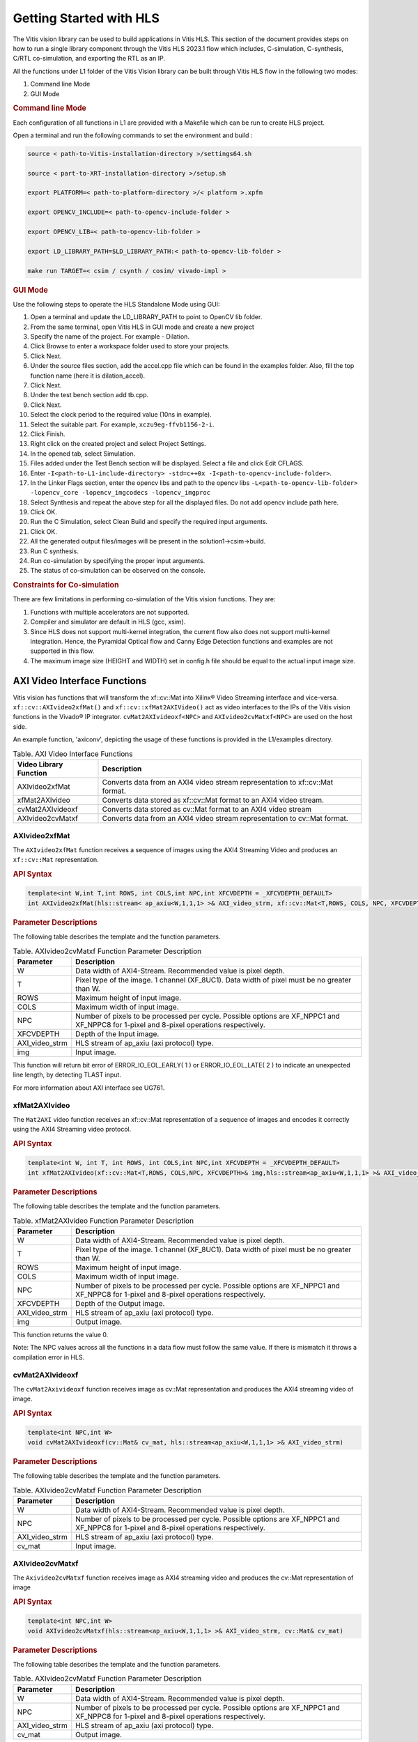 
.. meta::
   :keywords: Vision, Library, Vitis Vision Library, HLS, Getting Started, C-simulation, C-synthesis, co-simulation, cv, Tcl
   :description: Describes the methodology to create a kernel, corresponding host code and a suitable makefile to compile an Vitis Vision kernel for any of the supported platforms in Vitis.
   :xlnxdocumentclass: Document
   :xlnxdocumenttype: Tutorials

Getting Started with HLS
#########################

The Vitis vision library can be used to build applications in Vitis HLS.
This section of the document provides steps on how to run a single library component through
the Vitis HLS 2023.1 flow which includes, C-simulation,
C-synthesis, C/RTL co-simulation, and exporting the RTL as an IP.

All the functions under L1 folder of the Vitis Vision library can be built through Vitis HLS flow
in the following two modes:

#. Command line Mode
#. GUI Mode


.. rubric:: Command line Mode

Each configuration of all functions in L1 are provided with a Makefile which can be run to create
HLS project.

Open a terminal and run the following commands to set the environment and build :

.. code:: c

   source < path-to-Vitis-installation-directory >/settings64.sh

   source < part-to-XRT-installation-directory >/setup.sh

   export PLATFORM=< path-to-platform-directory >/< platform >.xpfm

   export OPENCV_INCLUDE=< path-to-opencv-include-folder >

   export OPENCV_LIB=< path-to-opencv-lib-folder >

   export LD_LIBRARY_PATH=$LD_LIBRARY_PATH:< path-to-opencv-lib-folder >

   make run TARGET=< csim / csynth / cosim/ vivado-impl >

.. rubric:: GUI Mode

Use the following steps to operate the HLS Standalone Mode using GUI:

#. Open a terminal and update the LD_LIBRARY_PATH to point to OpenCV lib folder.
#. From the same terminal, open Vitis HLS in GUI mode and create a new project
#. Specify the name of the project. For example - Dilation.
#. Click Browse to enter a workspace folder used to store your projects.
#. Click Next.
#. Under the source files section, add the accel.cpp file which can be
   found in the examples folder. Also, fill the top function name (here
   it is dilation_accel).
#. Click Next.
#. Under the test bench section add tb.cpp.
#. Click Next.
#. Select the clock period to the required value (10ns in example).
#. Select the suitable part. For example, ``xczu9eg-ffvb1156-2-i``.
#. Click Finish.
#. Right click on the created project and select Project Settings.
#. In the opened tab, select Simulation.
#. Files added under the Test Bench section will be displayed. Select a
   file and click Edit CFLAGS.
#. Enter
   ``-I<path-to-L1-include-directory> -std=c++0x
   -I<path-to-opencv-include-folder>``.
   
#. In the Linker Flags section, enter the opencv libs and path to the opencv libs
   ``-L<path-to-opencv-lib-folder> -lopencv_core -lopencv_imgcodecs -lopencv_imgproc``
#. Select Synthesis and repeat the above step for all the displayed
   files. Do not add opencv include path here.
#. Click OK.
#. Run the C Simulation, select Clean Build and specify the required
   input arguments.
#. Click OK.
#. All the generated output files/images will be present in the
   solution1->csim->build.
#. Run C synthesis.
#. Run co-simulation by specifying the proper input arguments.
#. The status of co-simulation can be observed on the console.


.. rubric:: Constraints for Co-simulation

There are few limitations in performing co-simulation of the Vitis vision
functions. They are:

#. Functions with multiple accelerators are not supported.
#. Compiler and simulator are default in HLS (gcc, xsim).
#. Since HLS does not support multi-kernel integration, the current flow
   also does not support multi-kernel integration. Hence, the Pyramidal
   Optical flow and Canny Edge Detection functions and examples are not
   supported in this flow.
#. The maximum image size (HEIGHT and WIDTH) set in config.h file should
   be equal to the actual input image size.


AXI Video Interface Functions
=============================

Vitis vision has functions that will transform the xf::cv::Mat into Xilinx®
Video Streaming interface and vice-versa. ``xf::cv::AXIvideo2xfMat()`` and
``xf::cv::xfMat2AXIVideo()`` act as video interfaces to the IPs of the
Vitis vision functions in the Vivado® IP integrator.
``cvMat2AXIvideoxf<NPC>`` and ``AXIvideo2cvMatxf<NPC>``
are used on the host side.

An example function, 'axiconv', depicting the usage of these functions
is provided in the L1/examples directory.

.. table:: Table. AXI Video Interface Functions

   +----------------------------+-----------------------------------------+
   | Video Library Function     | Description                             |
   +============================+=========================================+
   | AXIvideo2xfMat             | Converts data from an AXI4 video stream |
   |                            | representation to xf::cv::Mat format.   |
   +----------------------------+-----------------------------------------+
   | xfMat2AXIvideo             | Converts data stored as xf::cv::Mat     |
   |                            | format to an AXI4 video stream.         |
   +----------------------------+-----------------------------------------+
   | cvMat2AXIvideoxf           | Converts data stored as cv::Mat format  |
   |                            | to an AXI4 video stream                 |
   +----------------------------+-----------------------------------------+
   | AXIvideo2cvMatxf           | Converts data from an AXI4 video stream |
   |                            | representation to cv::Mat format.       |
   +----------------------------+-----------------------------------------+


AXIvideo2xfMat
--------------

The ``AXIvideo2xfMat`` function receives a sequence of images using the
AXI4 Streaming Video and produces an ``xf::cv::Mat`` representation.

.. rubric:: API Syntax


.. code:: c

   template<int W,int T,int ROWS, int COLS,int NPC,int XFCVDEPTH = _XFCVDEPTH_DEFAULT>
   int AXIvideo2xfMat(hls::stream< ap_axiu<W,1,1,1> >& AXI_video_strm, xf::cv::Mat<T,ROWS, COLS, NPC, XFCVDEPTH>& img)

.. rubric:: Parameter Descriptions


The following table describes the template and the function parameters.

.. table:: Table. AXIvideo2cvMatxf Function Parameter Description

   +-----------------------------------+-----------------------------------+
   | Parameter                         | Description                       |
   +===================================+===================================+
   | W                                 | Data width of AXI4-Stream.        |
   |                                   | Recommended value is pixel depth. |
   +-----------------------------------+-----------------------------------+
   | T                                 | Pixel type of the image. 1        |
   |                                   | channel (XF_8UC1). Data width of  |
   |                                   | pixel must be no greater than W.  |
   +-----------------------------------+-----------------------------------+
   | ROWS                              | Maximum height of input image.    |
   +-----------------------------------+-----------------------------------+
   | COLS                              | Maximum width of input image.     |
   +-----------------------------------+-----------------------------------+
   | NPC                               | Number of pixels to be processed  |
   |                                   | per cycle. Possible options are   |
   |                                   | XF_NPPC1 and XF_NPPC8 for 1-pixel |
   |                                   | and 8-pixel operations            |
   |                                   | respectively.                     |
   +-----------------------------------+-----------------------------------+
   | XFCVDEPTH                         | Depth of the Input image.         |
   +-----------------------------------+-----------------------------------+
   | AXI_video_strm                    | HLS stream of ap_axiu (axi        |
   |                                   | protocol) type.                   |
   +-----------------------------------+-----------------------------------+
   | img                               | Input image.                      |
   +-----------------------------------+-----------------------------------+

This function will return bit error of ERROR_IO_EOL_EARLY( 1 ) or
ERROR_IO_EOL_LATE( 2 ) to indicate an unexpected line length, by
detecting TLAST input.

For more information about AXI interface see UG761.


xfMat2AXIvideo
--------------

The ``Mat2AXI`` video function receives an xf::cv::Mat representation of a
sequence of images and encodes it correctly using the AXI4 Streaming
video protocol.

.. rubric:: API Syntax


.. code:: c

   template<int W, int T, int ROWS, int COLS,int NPC,int XFCVDEPTH = _XFCVDEPTH_DEFAULT>
   int xfMat2AXIvideo(xf::cv::Mat<T,ROWS, COLS,NPC, XFCVDEPTH>& img,hls::stream<ap_axiu<W,1,1,1> >& AXI_video_strm)

.. rubric:: Parameter Descriptions


The following table describes the template and the function parameters.

.. table:: Table. xfMat2AXIvideo Function Parameter Description

   +-----------------------------------+-----------------------------------+
   | Parameter                         | Description                       |
   +===================================+===================================+
   | W                                 | Data width of AXI4-Stream.        |
   |                                   | Recommended value is pixel depth. |
   +-----------------------------------+-----------------------------------+
   | T                                 | Pixel type of the image. 1        |
   |                                   | channel (XF_8UC1). Data width of  |
   |                                   | pixel must be no greater than W.  |
   +-----------------------------------+-----------------------------------+
   | ROWS                              | Maximum height of input image.    |
   +-----------------------------------+-----------------------------------+
   | COLS                              | Maximum width of input image.     |
   +-----------------------------------+-----------------------------------+
   | NPC                               | Number of pixels to be processed  |
   |                                   | per cycle. Possible options are   |
   |                                   | XF_NPPC1 and XF_NPPC8 for 1-pixel |
   |                                   | and 8-pixel operations            |
   |                                   | respectively.                     |
   +-----------------------------------+-----------------------------------+
   | XFCVDEPTH                         | Depth of the Output image.        |
   +-----------------------------------+-----------------------------------+
   | AXI_video_strm                    | HLS stream of ap_axiu (axi        |
   |                                   | protocol) type.                   |
   +-----------------------------------+-----------------------------------+
   | img                               | Output image.                     |
   +-----------------------------------+-----------------------------------+

This function returns the value 0.

Note: The NPC values across all the functions in a data flow must follow
the same value. If there is mismatch it throws a compilation error in
HLS.


cvMat2AXIvideoxf
----------------

The ``cvMat2Axivideoxf`` function receives image as cv::Mat
representation and produces the AXI4 streaming video of image.

.. rubric:: API Syntax


.. code:: c

   template<int NPC,int W>
   void cvMat2AXIvideoxf(cv::Mat& cv_mat, hls::stream<ap_axiu<W,1,1,1> >& AXI_video_strm)


.. rubric:: Parameter Descriptions


The following table describes the template and the function parameters.

.. table:: Table. AXIvideo2cvMatxf Function Parameter Description

   +-----------------------------------+-----------------------------------+
   | Parameter                         | Description                       |
   +===================================+===================================+
   | W                                 | Data width of AXI4-Stream.        |
   |                                   | Recommended value is pixel depth. |
   +-----------------------------------+-----------------------------------+
   | NPC                               | Number of pixels to be processed  |
   |                                   | per cycle. Possible options are   |
   |                                   | XF_NPPC1 and XF_NPPC8 for 1-pixel |
   |                                   | and 8-pixel operations            |
   |                                   | respectively.                     |
   +-----------------------------------+-----------------------------------+
   | AXI_video_strm                    | HLS stream of ap_axiu (axi        |
   |                                   | protocol) type.                   |
   +-----------------------------------+-----------------------------------+
   | cv_mat                            | Input image.                      |
   +-----------------------------------+-----------------------------------+


AXIvideo2cvMatxf
----------------

The ``Axivideo2cvMatxf`` function receives image as AXI4 streaming video
and produces the cv::Mat representation of image

.. rubric:: API Syntax


.. code:: c

   template<int NPC,int W>
   void AXIvideo2cvMatxf(hls::stream<ap_axiu<W,1,1,1> >& AXI_video_strm, cv::Mat& cv_mat) 

.. rubric:: Parameter Descriptions

The following table describes the template and the function parameters.

.. table:: Table. AXIvideo2cvMatxf Function Parameter Description

   +-----------------------------------+-----------------------------------+
   | Parameter                         | Description                       |
   +===================================+===================================+
   | W                                 | Data width of AXI4-Stream.        |
   |                                   | Recommended value is pixel depth. |
   +-----------------------------------+-----------------------------------+
   | NPC                               | Number of pixels to be processed  |
   |                                   | per cycle. Possible options are   |
   |                                   | XF_NPPC1 and XF_NPPC8 for 1-pixel |
   |                                   | and 8-pixel operations            |
   |                                   | respectively.                     |
   +-----------------------------------+-----------------------------------+
   | AXI_video_strm                    | HLS stream of ap_axiu (axi        |
   |                                   | protocol) type.                   |
   +-----------------------------------+-----------------------------------+
   | cv_mat                            | Output image.                     |
   +-----------------------------------+-----------------------------------+
